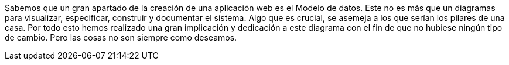 Sabemos que un gran apartado de la creación de una aplicación web es el Modelo de datos. Este no es más que un diagramas para visualizar, especificar, construir y documentar el sistema. Algo que es crucial, se asemeja a los que serían los pilares de una casa.
Por todo esto hemos realizado una gran implicación y dedicación a este diagrama con el fin de que no hubiese ningún tipo de cambio. Pero las cosas no son siempre como deseamos.
